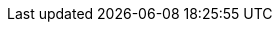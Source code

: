 :rightClickOptions:  NOTE: You can also access menu options from the {buttonMore} in the mini-toolbar.